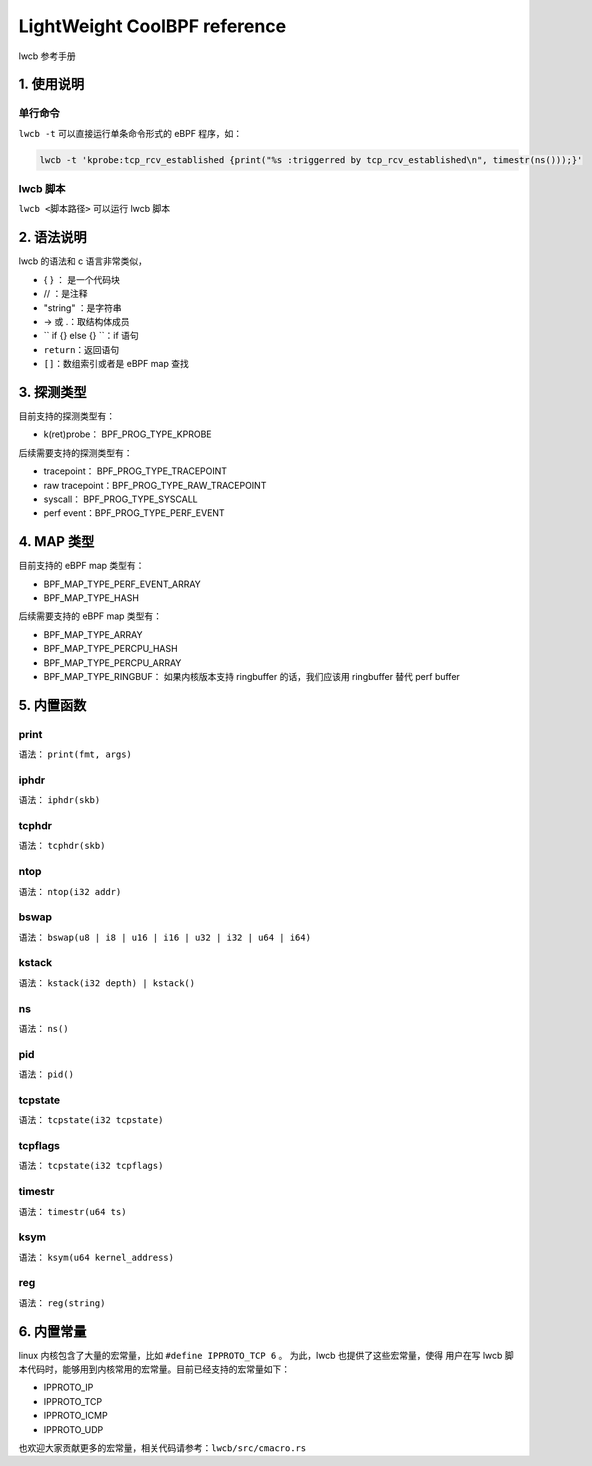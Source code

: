 




LightWeight CoolBPF reference
=============================

lwcb 参考手册

1. 使用说明
-----------------


单行命令
^^^^^^^^^^^^^^

``lwcb -t`` 可以直接运行单条命令形式的 eBPF 程序，如：

.. code-block:: shell 
    
    lwcb -t 'kprobe:tcp_rcv_established {print("%s :triggerred by tcp_rcv_established\n", timestr(ns()));}'


lwcb 脚本
^^^^^^^^^

``lwcb <脚本路径>`` 可以运行 lwcb 脚本 


2. 语法说明
-----------------

lwcb 的语法和 c 语言非常类似，

- { } ： 是一个代码块

- // ：是注释

- "string" ：是字符串 

- -> 或 .：取结构体成员

- `` if {} else {} ``：if 语句

- ``return``：返回语句 

- ``[]``：数组索引或者是 eBPF map 查找


3. 探测类型
-----------------

目前支持的探测类型有：

- k(ret)probe： BPF_PROG_TYPE_KPROBE

后续需要支持的探测类型有：

- tracepoint： BPF_PROG_TYPE_TRACEPOINT

- raw tracepoint：BPF_PROG_TYPE_RAW_TRACEPOINT

- syscall： BPF_PROG_TYPE_SYSCALL

- perf event：BPF_PROG_TYPE_PERF_EVENT

4. MAP 类型
-----------------

目前支持的 eBPF map 类型有：

- BPF_MAP_TYPE_PERF_EVENT_ARRAY

- BPF_MAP_TYPE_HASH

后续需要支持的 eBPF map 类型有：

- BPF_MAP_TYPE_ARRAY

- BPF_MAP_TYPE_PERCPU_HASH

- BPF_MAP_TYPE_PERCPU_ARRAY

- BPF_MAP_TYPE_RINGBUF： 如果内核版本支持 ringbuffer 的话，我们应该用 ringbuffer 替代 perf buffer


5. 内置函数
-----------------

print 
^^^^^^^^

语法： ``print(fmt, args)``


iphdr
^^^^^^^^

语法： ``iphdr(skb)``


tcphdr
^^^^^^^^

语法： ``tcphdr(skb)``

ntop
^^^^^^^^

语法： ``ntop(i32 addr)``

bswap
^^^^^^^^

语法： ``bswap(u8 | i8 | u16 | i16 | u32 | i32 | u64 | i64)``

kstack
^^^^^^^^

语法： ``kstack(i32 depth) | kstack()``

ns
^^^^^^^^

语法： ``ns()``

pid
^^^^^^^^

语法： ``pid()``

tcpstate
^^^^^^^^

语法： ``tcpstate(i32 tcpstate)``

tcpflags
^^^^^^^^

语法： ``tcpstate(i32 tcpflags)``

timestr
^^^^^^^^

语法： ``timestr(u64 ts)``

ksym
^^^^^^^^

语法： ``ksym(u64 kernel_address)``

reg
^^^^^^^^

语法： ``reg(string)``

6. 内置常量
-----------------

linux 内核包含了大量的宏常量，比如 ``#define IPPROTO_TCP 6`` 。 为此，lwcb 也提供了这些宏常量，使得
用户在写 lwcb 脚本代码时，能够用到内核常用的宏常量。目前已经支持的宏常量如下：

- IPPROTO_IP
- IPPROTO_TCP
- IPPROTO_ICMP
- IPPROTO_UDP

也欢迎大家贡献更多的宏常量，相关代码请参考：``lwcb/src/cmacro.rs``

